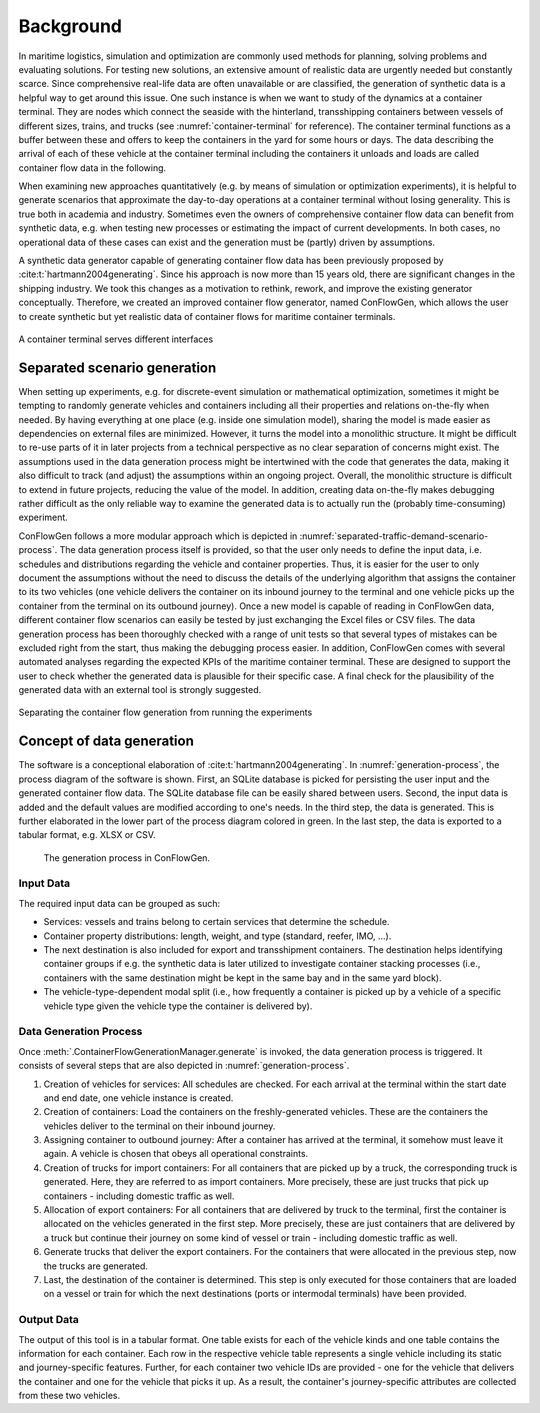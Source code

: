 Background
----------

In maritime logistics, simulation and optimization are commonly used methods for planning, solving problems and
evaluating solutions.
For testing new solutions, an extensive amount of realistic data are urgently needed but constantly scarce.
Since comprehensive real-life data are often unavailable or are classified, the generation of synthetic data is a
helpful way to get around this issue.
One such instance is when we want to study of the dynamics at a container terminal.
They are nodes which connect the seaside with the hinterland, transshipping containers between vessels of different
sizes, trains, and trucks (see
:numref:`container-terminal`
for reference).
The container terminal functions as a buffer between these and offers to keep the containers in the yard for some hours
or days.
The data describing the arrival of each of these vehicle at the container terminal including the containers it unloads
and loads are called container flow data in the following.

When examining new approaches quantitatively (e.g. by means of simulation or optimization experiments), it is helpful
to generate scenarios that approximate the day-to-day operations at a container terminal without losing generality.
This is true both in academia and industry.
Sometimes even the owners of comprehensive container flow data can benefit from synthetic data,
e.g. when testing new processes or estimating the impact of current developments.
In both cases, no operational data of these cases can exist and the generation must be (partly) driven by assumptions.

A synthetic data generator capable of generating container flow data has been previously proposed by
:cite:t:`hartmann2004generating`.
Since his approach is now more than 15 years old, there are significant changes in the shipping industry.
We took this changes as a motivation to rethink, rework, and improve the existing generator conceptually.
Therefore, we created an improved container flow generator, named ConFlowGen, which allows the user to create synthetic
but yet realistic data of container flows for maritime container terminals.

.. figure:: images/container_terminal.svg
   :name: container-terminal
   :align: center
   :width: 80%

   A container terminal serves different interfaces

Separated scenario generation
=============================

When setting up experiments, e.g. for discrete-event simulation or mathematical optimization, sometimes it might be
tempting to randomly generate vehicles and containers including all their properties and relations on-the-fly when
needed.
By having everything at one place (e.g. inside one simulation model), sharing the model is made easier as dependencies
on external files are minimized.
However, it turns the model into a monolithic structure.
It might be difficult to re-use parts of it in later projects from a technical perspective as no clear separation of
concerns might exist.
The assumptions used in the data generation process might be intertwined with the code that generates the data, making
it also difficult to track (and adjust) the assumptions within an ongoing project.
Overall, the monolithic structure is difficult to extend in future projects, reducing the value of the model.
In addition, creating data on-the-fly makes debugging rather difficult as the only reliable way to examine the generated
data is to actually run the (probably time-consuming) experiment.

ConFlowGen follows a more modular approach which is depicted in
:numref:`separated-traffic-demand-scenario-process`.
The data generation process itself is provided, so that the user only needs to define the input data,
i.e. schedules and distributions regarding the vehicle and container properties.
Thus, it is easier for the user to only document the assumptions without the need to discuss the details of the
underlying algorithm that assigns the container to its two vehicles
(one vehicle delivers the container on its inbound journey to the terminal and
one vehicle picks up the container from the terminal on its outbound journey).
Once a new model is capable of reading in ConFlowGen data, different container flow scenarios can easily be tested by
just exchanging the Excel files or CSV files.
The data generation process has been thoroughly checked with a range of unit tests so that several types of mistakes can
be excluded right from the start, thus making the debugging process easier.
In addition, ConFlowGen comes with several automated analyses regarding the expected KPIs of the maritime container
terminal.
These are designed to support the user to check whether the generated data is plausible for their specific case.
A final check for the plausibility of the generated data with an external tool is strongly suggested.


.. figure:: images/separate_traffic_demand_scenarios_from_simulation.svg
   :name: separated-traffic-demand-scenario-process
   :align: center
   :width: 80%

   Separating the container flow generation from running the experiments


Concept of data generation
==========================

The software is a conceptional elaboration of :cite:t:`hartmann2004generating`.
In :numref:`generation-process`, the process diagram of the software is shown.
First, an SQLite database is picked for persisting the user input and the generated container flow data.
The SQLite database file can be easily shared between users.
Second, the input data is added and the default values are modified according to one's needs.
In the third step, the data is generated.
This is further elaborated in the lower part of the process diagram colored in green.
In the last step, the data is exported to a tabular format, e.g. XLSX or CSV.

.. figure:: images/generation_process.svg
   :name: generation-process
   :width: 100%

   The generation process in ConFlowGen.

Input Data
~~~~~~~~~~

The required input data can be grouped as such:

- Services: vessels and trains belong to certain services that determine the schedule.
- Container property distributions: length, weight, and type (standard, reefer, IMO, ...).
- The next destination is also included for export and transshipment containers.
  The destination helps identifying container groups if e.g. the synthetic data is later utilized to investigate container
  stacking processes (i.e., containers with the same destination might be kept in the same bay and in the same yard block).
- The vehicle-type-dependent modal split
  (i.e., how frequently a container is picked up by a vehicle of a specific vehicle type given the vehicle type the
  container is delivered by).

Data Generation Process
~~~~~~~~~~~~~~~~~~~~~~~

Once
:meth:`.ContainerFlowGenerationManager.generate`
is invoked,
the data generation process is triggered.
It consists of several steps that are also depicted in
:numref:`generation-process`.

#. Creation of vehicles for services:
   All schedules are checked.
   For each arrival at the terminal within the start date and end date, one vehicle instance is created.
#. Creation of containers:
   Load the containers on the freshly-generated vehicles.
   These are the containers the vehicles deliver to the terminal on their inbound journey.
#. Assigning container to outbound journey:
   After a container has arrived at the terminal, it somehow must leave it again.
   A vehicle is chosen that obeys all operational constraints.
#. Creation of trucks for import containers:
   For all containers that are picked up by a truck, the corresponding truck is generated.
   Here, they are referred to as import containers.
   More precisely, these are just trucks that pick up containers - including domestic traffic as well.
#. Allocation of export containers:
   For all containers that are delivered by truck to the terminal, first the container is allocated on the vehicles
   generated in the first step.
   More precisely, these are just containers that are delivered by a truck but continue their journey on some kind of
   vessel or train - including domestic traffic as well.
#. Generate trucks that deliver the export containers.
   For the containers that were allocated in the previous step, now the trucks are generated.
#. Last, the destination of the container is determined.
   This step is only executed for those containers that are loaded on a vessel or train for which the next destinations
   (ports or intermodal terminals) have been provided.

Output Data
~~~~~~~~~~~

The output of this tool is in a tabular format.
One table exists for each of the vehicle kinds and one table contains the information for each container.
Each row in the respective vehicle table represents a single vehicle including its static and journey-specific features.
Further, for each container two vehicle IDs are provided -
one for the vehicle that delivers the container and one for the vehicle that picks it up.
As a result, the container's journey-specific attributes are collected from these two vehicles.
